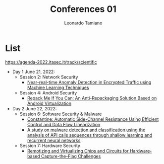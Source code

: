 #+TITLE: Conferences 01
#+AUTHOR: Leonardo Tamiano

* List
  https://agenda-2022.itasec.it/track/scientific
  
  - Day 1 June 21, 2022:
    - Session 2: Network Security
      - [[https://ieeexplore.ieee.org/document/9659955][Near-real-time Anomaly Detection in Encrypted Traffic using Machine Learning Techniques]]

    - Session 4: Android Security
      - [[https://dl.acm.org/doi/10.1145/3485832.3488021][Repack Me If You Can: An Anti-Repackaging Solution Based on Android Virtualization]]

  - Day 2 June 22, 2022:
    - Session 6: Software Security & Malware
      - [[https://arxiv.org/abs/2104.10749][Constantine: Automatic Side-Channel Resistance Using Efficient Control and Data Flow Linearization]]
      - [[https://www.mdpi.com/2076-3417/12/3/1645/htm][A study on malware detection and classification using the analysis of API calls sequences through shallow learning and recurrent neural networks]]

    - Session 7: Hardware Security
      - [[https://iris.polito.it/handle/11583/2845516][Remotizing and Virtualizing Chips and Circuits for Hardware-based Capture-the-Flag Challenges]]

